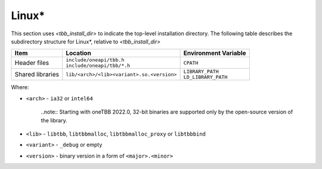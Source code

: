 .. _Linux_OS:

Linux\* 
=======


This section uses *<tbb_install_dir>* to indicate the top-level
installation directory. The following table describes the subdirectory
structure for Linux\*, relative to *<tbb_install_dir>*

.. container:: tablenoborder

  .. list-table:: 
    :header-rows: 1

    * - Item     
      - Location     
      - Environment Variable     
    * - Header files     
      - | ``include/oneapi/tbb.h``
	| ``include/oneapi/tbb/*.h``     
      - ``CPATH``     
    * - Shared libraries     
      - ``lib/<arch>/<lib><variant>.so.<version>``
      - | ``LIBRARY_PATH``
	| ``LD_LIBRARY_PATH``

Where:

* ``<arch>`` - ``ia32`` or ``intel64``
  
   ..note:: Starting with oneTBB 2022.0, 32-bit binaries are supported only by the open-source version of the library. 

* ``<lib>`` - ``libtbb``, ``libtbbmalloc``, ``libtbbmalloc_proxy`` or ``libtbbbind``
* ``<variant>`` - ``_debug`` or empty
* ``<version>`` - binary version in a form of ``<major>.<minor>``
